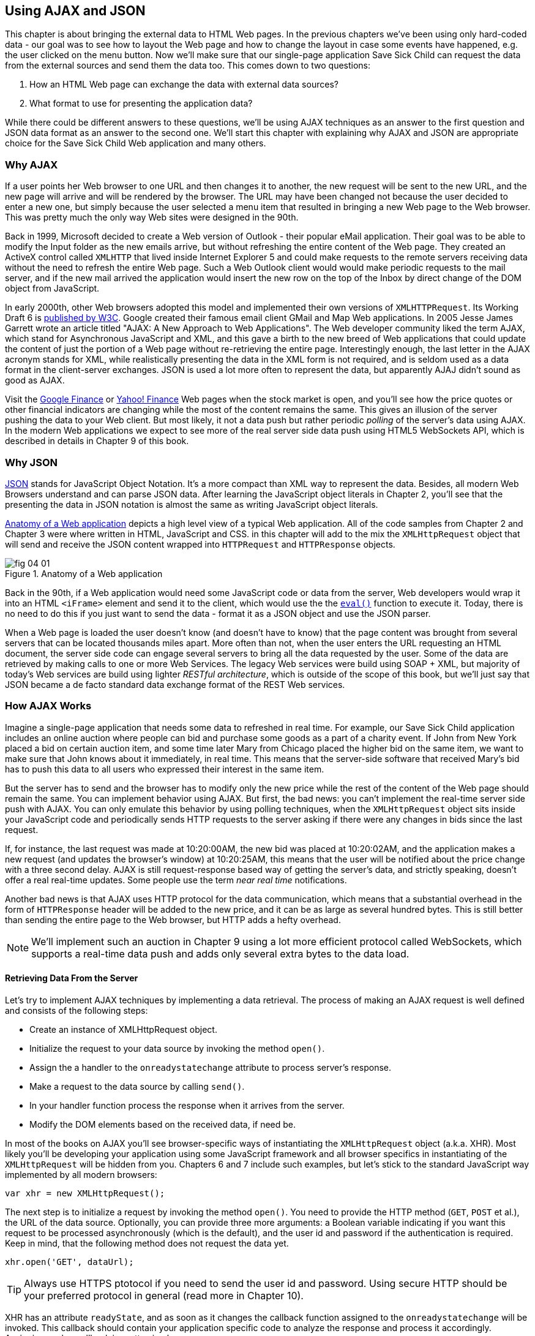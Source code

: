 == Using AJAX and JSON

This chapter is about bringing the external data to HTML Web pages. In the previous chapters we've been using only hard-coded data - our goal was to see how to layout the Web page and how to change the layout in case some events have happened, e.g. the user clicked on the menu button. Now we'll make sure that our single-page application Save Sick Child can request the data from the external sources and send them the data too. This comes down to two questions:

1. How an HTML Web page can exchange the data with external data sources?
2. What format to use for presenting the application data?

While there could be different answers to these questions, we'll be using AJAX techniques as an answer to the first question and JSON data format as an answer to the second one. We'll start this chapter with explaining why AJAX and JSON are appropriate choice for the Save Sick Child Web application and many others.

=== Why AJAX

If a user points her Web browser to one URL and then changes it to another, the new request will be sent to the new URL, and the new page will arrive and will be rendered by the browser. The URL may have been changed not because the user decided to enter a new one, but simply because the user selected a menu item that resulted in bringing a new Web page to the Web browser. This was pretty much the only way Web sites were designed in the 90th. 

Back in 1999, Microsoft decided to create a Web version of Outlook - their popular eMail application. Their goal was to be able to modify the Input folder as the new emails arrive, but without refreshing the entire content of the Web page. They created an ActiveX control called `XMLHTTP` that lived inside Internet Explorer 5 and could make requests to the remote servers receiving data without the need to refresh the entire Web page. Such a Web Outlook client would would make periodic requests to the mail server, and if the new mail arrived the application would insert the new row on the top of the Inbox by direct change of the DOM object from JavaScript. 

In early 2000th, other Web browsers adopted this model and implemented their own versions of `XMLHTTPRequest`. Its Working Draft 6 is http://www.w3.org/TR/XMLHttpRequest/[published by W3C].  Google created their famous email client GMail and Map Web applications.  In 2005 Jesse James Garrett wrote an article titled "AJAX: A New Approach to Web Applications". The Web developer community liked the term AJAX, which stand for Asynchronous JavaScript and XML, and this gave a birth to the new breed of Web applications that could update the content of just the portion of a Web page without re-retrieving the entire page. Interestingly enough, the last letter in the AJAX acronym stands for XML, while realistically presenting the data in the XML form is not required, and is seldom used as a data format in the client-server exchanges. JSON is used a lot more often to represent the data, but apparently AJAJ didn't sound as good as AJAX. 

Visit the http://www.google.com/finance[Google Finance] or http://finance.yahoo.com/[Yahoo! Finance] Web pages when the stock market is open, and you'll see how the price quotes or other financial indicators  are changing while the most of the content remains the same. This gives an illusion of the server pushing the data to your Web client. But most likely, it not a data push but rather periodic _polling_ of the server's data using AJAX. In the modern Web applications we expect to see more of the real server side data push using HTML5 WebSockets API, which is described in details in Chapter 9 of this book. 


=== Why JSON

http://www.json.org/js.html[JSON] stands for JavaScript Object Notation. It's a more compact than XML way to represent the data. Besides, all modern Web Browsers understand and can parse JSON data. After learning the JavaScript object literals in Chapter 2, you'll see that the presenting the data in JSON notation is almost the same as writing JavaScript object literals. 


<<FIG4-1>> depicts a high level view of a typical Web application. All of the code samples from Chapter 2 and Chapter 3 were where written in HTML, JavaScript and CSS. in this chapter will add to the mix the `XMLHttpRequest` object that will send and receive the JSON content wrapped into `HTTPRequest` and `HTTPResponse` objects.


[[FIG4-1]]
.Anatomy of a Web application
image::images/fig_04_01.png[]

Back in the 90th, if a Web application would need some JavaScript code or data from the server, Web developers would wrap it into an HTML `<iFrame>` element and send it to the client, which would use the the https://developer.mozilla.org/en-US/docs/JavaScript/Reference/Global_Objects/eval[`eval()`] function to execute it. Today, there is no need to do this if you just want to send the data - format it as a JSON object and use the JSON parser. 

When a Web page is loaded the user doesn't know (and doesn't have to know) that the page content was brought from several servers that can be located thousands miles apart. More often than not, when the user enters the URL requesting an HTML document, the server side code can engage several servers to bring all the data requested by the user. Some of the data are retrieved by making calls to one or more Web Services. The legacy Web services were build using SOAP + XML, but  majority of today's Web services are build using lighter _RESTful architecture_, which is outside of the scope of this book, but we'll just say that JSON became a de facto standard data exchange format of the REST Web services. 


=== How AJAX Works

Imagine a single-page application that needs some data to refreshed in real time. For example, our Save Sick Child application includes an online auction where people can bid and purchase some goods as a part of a charity event. If John from New York placed a bid on certain auction item, and some time later Mary from Chicago placed the higher bid on the same item, we want to make sure that John knows about it immediately, in real time.  This means that the server-side software that received Mary's bid has to push this data to all users who expressed their interest in the same item. 

But the server has to send and the browser has to modify only the new price while the rest of the content of the Web page should remain the same. You can implement behavior using AJAX. But first, the bad news:
you can't implement the real-time server side push with AJAX. You can only emulate this behavior by using polling techniques, when the `XMLHttpRequest` object sits inside your JavaScript code and periodically sends HTTP requests to the server asking if there were any changes in bids since the last request. 

If, for instance, the last request was made at 10:20:00AM, the new bid was placed at 10:20:02AM, and the application makes a new request (and updates the browser's window) at 10:20:25AM, this means that the user will be notified about the price change with a three second delay. AJAX is still request-response based way of getting the server's data, and strictly speaking, doesn't offer a real real-time updates. Some people use the term _near real time_ notifications.

Another bad news is that AJAX uses HTTP protocol for the data communication, which means that a substantial overhead in the form of `HTTPResponse` header will be added to the new price, and it can be as large as several hundred bytes. This is still better than sending the entire page to the Web browser, but HTTP adds a hefty overhead. 

****

NOTE: We'll implement such an auction in Chapter 9 using a lot more efficient protocol called WebSockets, which supports a real-time data push and adds only several extra bytes to the data load. 

****

==== Retrieving Data From the Server

Let's try to implement AJAX techniques by implementing a data retrieval. The process of making an AJAX request is well defined and consists of the following steps:


* Create an instance of XMLHttpRequest object.

* Initialize the request to your data source by invoking the method `open()`.

*  Assign the a handler to the `onreadystatechange` attribute to process server's response.

*  Make a request to the data source by calling `send()`. 

*  In your handler function process the response when it arrives from the server.

*  Modify the DOM elements based on the received data, if need be.


In most of the books on AJAX you'll see browser-specific ways of instantiating the `XMLHttpRequest` object (a.k.a. XHR). Most likely you'll be developing your application using some JavaScript framework and all browser specifics in instantiating of the `XMLHttpRequest` will be hidden from you. Chapters 6 and 7 include such examples, but let's stick to the standard JavaScript way implemented by all modern browsers: 

`var xhr = new XMLHttpRequest();`

The next step is to initialize a request by invoking the method `open()`. You need to provide the HTTP method (`GET`, `POST` et al.), the URL of the data source. Optionally, you can provide three more arguments: a Boolean variable indicating if you want this request to be processed asynchronously (which is the default), and the user id and password if the authentication is required. Keep in mind, that the following method does not request the data yet.

`xhr.open('GET', dataUrl);`

TIP: Always use HTTPS ptotocol if you need to send the user id and password. Using secure HTTP should be your preferred protocol in general (read more in Chapter 10).

XHR has an attribute `readyState`, and as soon as it changes the callback function assigned to the `onreadystatechange` will be invoked. This callback should contain your application specific code to analyze the response and process it accordingly. Assigning such a callback is pretty simple:

`xhr.onreadystatechange = function(){...}`

Inside such a callback function you'll be analyzing the value of the XHR's attribute `readyState`, which can have one of the following values:

.States of the Request
[width="80%",options="header"]
|=============================================
|Value | State | Description

|0 |UNSENT | the XHR has been constructed
|1 |OPENED | open() was successfully invoked
|2 |HEADERS_RECEIVED| All HTTP headers has been received
|3 |LOADING | The response body is being received
|4 |DONE | the data transfer has been completed

|=============================================

Finally, send the AJAX request for data. The method `send()` can be called with or without parameters depending on if you need to send the data to the server or not. In its simplest fore the method `send()` can be invoked as follows:

` xhr.send();`

The complete cycle of the `readyState` transitions is depicted in <<FIG4-2>>

[[FIG4-2]]
.Transitions of the readyState attribute
image::images/fig_04_02.png[]

Let's spend a bit more time discussing the completion of the this cycle when server's response is received and the XHR's `readyState` is equal to 4. This means that we've got something back, which can be either the data we've expected or the error message. We need to handle both scenarios in the function assigned to the `onreadystatechange` attribute. This is a common way to do it in JavaScript without using frameworks:

[source, javascript]
----
xhr.onreadystatechange = function(){

 if (xhr.readyState == 4) {

   if((xhr.status >=200 && xhr.status <300) || xhr.status===304) {

       // We got the data. Get the value from one of the response attributes
       // e.g. xhr.responseText and process the data accordingly.

   } else {
      // We got an error. Process the error code and 
      // display the content of the statusText attribute.
   } 

  }     
};
----

First the code should check the http://www.w3.org/Protocols/rfc2616/rfc2616-sec10.html[HTTP status code] received from server. W3C splits the HTTP codes into groups. The codes numbered as 1xx are informational, 2xx are successful codes, 3xx are about redirections, 4xx represent bad requests (like infamous 404 for Not Found), and 5xx for server errors. That's why the above code fragment checks for all 2xx codes and 304 - the data was not modified and taken from cache. 

To see the first example where we are using AJAX in our Save Sick Child application run the Aptana's project-04-1-donation-ajax-html, where we've removed the countries and states from HTML and saved them in two separate files: data/us-states.html and data/countries.html. The user's of Save Sick Child page  won't find any visual differences, but the Countries and States dropdowns are now populated be the data located in these files. Later in this chapter in the section on JSON we'll replace this HTML file with its JSON version. These are the first three lines (out of 241) from the file countries.html:

[source, html]
----
<option value="United States">United States</option>
<option value="United Kingdom">United Kingdom</option>
<option value="Afghanistan">Afghanistan</option>
----

The JavaScript code that reads countries and states from file and populates the dropdowns comes next. The content of these files is assigned to the `innerHTML` attribute of the given HTML `<select>` element. 

[source, javascript]
----
function loadData(dataUrl, target) {
  var xhr = new XMLHttpRequest();
  xhr.open('GET', dataUrl, true);		
  xhr.onreadystatechange = function() {
  	if (xhr.readyState == 4) {
           if((xhr.status >=200 && xhr.status <300) || 
                                 xhr.status===304){

  			target.innerHTML += xhr.responseText;
  	  } else {

  			console.log(xhr.statusText);
  	  }
  	}
  }
  xhr.send();
}

// Load the countries and states using XHR
loadData('data/us-states.html', statesList);
loadData('data/countries.html', counriesList);
----

****

NOTE: The above code has an issue, which may not be so obvious, but can irritate users. The problem is that it doesn't handle errors. Yes, we print the error message on the developer's console, but the end user will never see them. If for some reason the data about countries or states won't arrive, the dropdowns will be empty, the donation form won't be valid and the users will become angry that they can't make a donation without knowing why. Proper error handling and reports are very important for any application so never ignore it. You should display a user-friendly error messages on the Web page. For example the above `else` statement can display the received message in the page footer

else {
	console.log(xhr.statusText);
	
	// Show the error message on the Web page
      footerContainer.innerHTML += '<p class="error">Error getting ' + 
                    target.name + ": "+ xhr.statusText + ",code: "+
                     xhr.status + "</p>";
}

This code uses the CSS selector `error` that will show the error message on the red background. you can find it in the file styles.css in Aptana's project-04-3-donation-error-ajax-html. It looks like this:

[source, css]
----
footer p.error {
	background:#d53630;
	text-align:left;
	padding: 0.9em;
	color: #fff;
}
----

****



The following code fragment shows how to add the received data to a certain area on the Web page.        
This code creates an HTML paragraph `<p>` with the text returned by the server and then adds this paragraph to the `<div>` with the ID `main`:

[source, javascript]
----
if (xhr.readyState == 4) {
  if((xhr.status >=200 && xhr.status <300) || xhr.status===304){
      var p = document.createElement("p");

      p.appendChild(document.createTextNode(myRequest.responseText));
      
      document.getElementById("main").appendChild(p);
  }
}    
----

==== Sending Data to the Server 

The next example to consider is when the Web client sends the data to the server using XMLHttpRequest object. The user of Save Sick Child fills out the Donate form and presses the button Donate. 


==== AJAX: Good and Bad 

AJAX techniques have their pros and cons. You saw how easy it was to create a Web page that didn't have to refresh itself, but provided the users with the means of communicating with the server. This certainly improves the user experience. The fact that AJAX allows you to lower the amount of data that goes over the wire is important too. Another important advantage of AJAX that it works in a standard HTML/JavaScript environment and is supported by all Web browsers. The JavaScript frameworks hides all the differences in instantiating `XMLHttpRequest` and simplify making HTTP requests and processing responses. Since the entire page is not reloaded, you can create "fat clients" that keep certain data preloaded once and reused in your JavaScript in different use cases. With AJAX you can lazy load some content as needed rather than loading everything at once. Taken for granted auto-completion feature would not be possible in HTML/JavaScript application without the AJAX.

On the bad side, with AJAX the user loses the functionality of the browser's Back button, which reloads the previous Web page while the user could expect to see the previous state of the same page. Since the AJAX brings most of the content dynamically, the search engines wouldn't rank your Web pages as high as it would do if the content was statically embedded in the HTML. Increasing the amount of AJAX interactions means that your application will have to send more of the JavaScript code to the Web browser, which increases the complexity of programming and decreases the scalability of your application. 


=== Using JSON 

When an application has a client and server tiers one of the important decision to be made is about the format of the data that go over the network. We are talking about the application-specific data. Someone has to decide how to represent the data about an Auction Item, Customer, Donation et al. The easiest way to represent text data is Comma Separated Format (CSV), but it's not easily readable by humans, hard to validate,  and recreation of JavaScript objects from CSV feed would require additional information about the headers of the data. 

Sending the data in XML form addresses the readability and validation issues, but it's very verbose. Every data element has to be surrounded by an opening and closing tag describing the data. Converting the XML data to/from JavaScript object requires special parsers, and you'd need to use one of the JavaScript libraries for cross-browser compatibility.

In today's Web, JSON became the most popular data format. It's not as verbose as XML, and JSON's notation is almost the same as JavaScript object literals. It's easily readable by humans, and every ECMAScript 5 compliant browser includes a native JSON object: `window.JSON`. Even though the JSON formatted data look like JavaScript object literals, JSON is language independent. Here's an example of the data in the JSON format:

[source, javascript]
----
{
 "fname":"Alex",
 "lname":"Smith",
 "age":30,
 "address": {
     "street":"123 Main St.",
     "city": "New York"}
}
----

Anyone who knows JavaScript understands that this is an object that represents a person, which has a nested object that represents an address. Note the difference with JavaScript literals: the names of the properties are always strings, and every string must be taken into quotes. Representing the same object in XML would need a lot more characters (e.g. `<fname>Alex</fname>` etc). 

There are some other important differences between JSON and XML. The structure of the XML document can be defined using DTD or XML Schema, which simplifies the data validation, but requires additional programming and schema maintenance. On the other hand, JSON data have data types, for example the age attribute in the above example is not only a `Number`, but will be further evaluated by the JavaScript engine and will be stored as an integer. JSON also supports arrays while XML doesn't. 

For parsing JSON in JavaScript you use the method `JSON.parse()`, which takes a string and returns JavaScript object, for example:

[source, javascript]
----
var customer=JSON.parse('{"fname":"Alex","lname":"Smith"}'); 

console.log(“Your name is ” + customer.fname + “ “ + customer.lname);

----

For a reverse operation - turning an object into JSON string - do `JSON.stringify(custormer)`. The older browsers didn't have the `JSON` object, and there is an alternative way of parsing JSON is with the help of the script json2.js, which creates the JSON property on the global object. The json2.js is freely available on http://bit.ly/aUMLnL[Github]. In Chapter 3 you've learned about feature detection with Modernizr, and you can automate the loading of this script if needed. 

[source, javascript]
----
Modernizr.load({
    test: window.JSON,
    nope: 'json2.js',
    complete: function () {
        var customer = JSON.parse('{"fname":"Alex","lname":"Smith"}');
    }
});
----


Usually, JSON-related articles and blogs are quick to remind you about the evil nature of the JavaScript function `eval()` that can take an arbitrary JavaScript code and execute it. The `JSON.parse()` is pictured as a protection against the malicious JavaScript that can be injected into your appplication's code and then executed by `eval()` by the Web browser. The main argument is that `JSON.parse()` will not be processing the incoming code unless it contains valid JSON data.

Protecting your application’s code from being infected by means of `eval()` can and should be done outside of your application code. Replace HTTP with secure HTTPS protocol and eliminate the possibility of cross-origin scripting by routing all requests to third-party data sources via proxying such requests through your trusted servers.

Running Aptana's project project-04-2-donation-ajax-json reads the countries and states from the files countries.json and us_states.json respectively. The beginning of the file countries.json is shown below:

[source, javascript]
----
{
"countrieslist": [
	{
		"name": "Afghanistan",
		"code": "AF"
	}, {
		"name": "Åland Islands",
		"code": "AX"
	}, {
		"name": "Albania",
		"code": "AL"
	}, 
----


To make sure that your JSON data is properly formatted validate it using http://jsonlint.com/[JSONLint]. If you paste an ugly one-line JSON data JSLint will reformat it into a readable form. 

JSON supports arrays, and the next example shows you how the information about a customer can be presented in JSON format. A customer can have more than one phone, which are stored in an array. 

[source, javascript]
----
<script >
   var customerJson = '{"fname":"Alex",
                        "lname":"Smith", 
                        "phones":[
                            "212-555-1212", 
                            "565-493-0909"
                        ]
                       }';
                           
   var customer=JSON.parse(customerJson);

   console.log("Parsed customer data: fname=" + customer.fname + 
                      " lname=" + customer.lname +
                      " home phone=" + customer.phones[0] + 
                      " cell phone=" + customer.phones[1]); 
</script>        
----

The code above creates an instance of the JavaScript object referenced by the variable `customer`. In this example the `phones` array just holds two strings. But you can store object in JSON array the same way as you'd do it in JavaScript object literal - just don't forget to put every property name in quotes. 

[source, javascript]
----
var customerJson = '{"fname":"Alex",
                     "lname":"Smith",
                   "phones":[
                        {"type":"home", "number":"212-555-1212"},
                         {"type":"work","number":"565-493-0909"}]
                    }';
----



=== Loading Charity Events using AJAX and JSON

The last example in Chapter 3 was about displaying various charity events on the Google map using multiple markers. But the data about these events were hard-coded in HTML file. After getting familiar with AJAX and JSON it should not be too difficult to create a separate file with the information about charities in JSON format and load them using `XMLHTTPRequest` object.

The next version of Save Sick Child is a modified version of the application that displayed Google map with multiple markers from Chapter 3. But this time we'll load the information about the charity events from the file campaigndata.json shown next.

[source, javascript]
----
{
  "campaigns": {
    "header": "Nationwide Charity Events",
    "timestamp":"12/15/2012",
    "items": [
      {
        "title": "Lawyers for Children",
        "description":"Lawyers offering free services for sick children",
        "location":"New York,NY"
      },
      {
        "title": "Mothers of Asthmatics",
        "description":"Mothers of Asthmatics - nationwide Asthma network",
        "location": "Dallas,TX"
      },
      {
        "title": "Friends of Blind Kids",
        "description":"Semi-annual charity events for blind kids",
        "location":"Miami,FL"
      },
      {
        "title": "A Place Called Home",
        "description":"Adoption of sick children",
        "location":"Miami,FL"
      },
      {
        "title": "Marathon for Survivors",
        "description":"Annual marathon for cancer survivors",
        "location":"Fargo, ND"
      }
    ]
  }
}
----

Run the Aptana's project-11-maps-json-data and you'll see the map with the markers for each of the events loaded from the file campaigndata.json (see <<FIG4-03>>). Click on the marker to see an overlay with the event details. 

[[FIG4-3]]
.Markers built from JSON data
image::images/fig_04_03.png[]

Note that this JSON file contains the object `campaigns` which includes the array of objects `items` representing charity events. `XMLHttpRequest` object loads the data and the `JSON` parses it assigning the `campaigns` object to the variable `campaignsData` that is used in showCampaignsInfo() with Google Maps API (we've omitted the mapping part for brevity). 

[source, javascript]
----
function showCampaignsInfo(campaigns) {

	campaignsCount = campaigns.items.length;

	var message = "<h3>" + campaigns.header + "</h3>" + 
	                      "On " + campaigns.timestamp + 
	                " we run " + campaignsCount + " campaigns.";
	
    locationUI.innerHTML = message + locationUI.innerHTML;
	resizeMapLink.style.visibility = "visible";

	createCampaignsMap(campaigns);
}

function loadData(dataUrl) {
 var xhr = new XMLHttpRequest();
 xhr.open('GET', dataUrl);

 xhr.onreadystatechange = function() {
 	if (xhr.readyState == 4) {
          if ((xhr.status >= 200 && xhr.status < 300) || 
                                    xhr.status === 304) {
 	 	var jsonData = xhr.responseText;

 	 	var campaignsData = JSON.parse(jsonData).campaigns;
 	 	showCampaignsInfo(campaignsData);
 	 } else {
 	 	console.log(xhr.statusText);
 	 							
           tempContainer.innerHTML += '<p class="error">Error getting ' + 
                 target.name + ": "+ xhr.statusText + 
                 ",code: "+ xhr.status + "</p>";
 	 }
 	}
 }
 xhr.send();
}

var dataUrl = 'data/campaignsdata.json';
loadData(dataUrl);
----

TIP: Some older Web browsers may bring up a File Download popup window when the content type of the server's response is set to "application/json". Try to use the MIME type "text/html" instead, if you ran into this issue. 

Large-scale Web applications could be integrated with some content management systems (CMS), which can be supplying content such as charity events, sales promotions, et al.  CMS servers can be introduced into the architecture of a Web application to separate the work on preparing the content from the application delivering it as shown in <<FIG4-4>> depicting a diagram of a with a Web application integrated with the CMS server. 

[[FIG4-4]]
.CMS in the picture 
image::images/fig_04_04.png[]

The content contributors and editors prepare the information on the charities and donation campaigns using a separate application, not the Save Sick Child page. The CMS server and the Web application server www.savesickchild.org may be located in the same or separate data centers. The server-side code of the Save Sick Child is making a call to a CMS server whenever the site visitor is requesting the information about charity events. If you get to pick a CMS for your future Web application make sure it offers data feed in JSON format. 

Some time ago one of the authors of this book was helping Mercedes Benz USA in development of their consumer facing Web application where people could search, review and configure their next car. <<FIG4-5>> shows a snapshot taken from the mbusa.com. Three rectangular areas at the bottom were created by the Web designers to display today's deals and promotions. The up-to-date content for these areas was retrieved from a CMS server when the user visited mbusa.com. 

[[FIG4-5]]
.Current Mercedes deals from CMS 
image::images/fig_04_05.png[]


=== JSON in Java

If a Web browser receives JSON stream from the server the application needs to turn it into JavaScript objects. If a Web client needs to send the JavaScriot objects to the server they can be converted into JSON string. Similar tasks have to be performed on the server side. Our Save Sick Child application uses Java application server. There is a number of third-party Java libraries that can consume and generate JSON content. 

There are several Java libraries to convert Java objects into their JSON representation and back, for example http://code.google.com/p/google-gson/[Google’s Gson], http://jackson.codehaus.org/[Jackson], http://code.google.com/p/json-simple/[json-simple]. 

Google's Gson is probably the simplest one for use. It provides methods `toJson()` and `fromJson()` to convert Java objects to JSON and back. Gson allows pre-existing un-modifiable objects to be converted to and from JSON and Supports Java Generics. Gson works well with complex objects with deep inheritance hierarchies. 

Let's say JavaScript sends to Java the following JSON string: 

`{"fname": "Alex", "lname":"Smith","skillLevel": 11}`

The Java code can turn it into an instance of the Customer object by calling the method `Gson.fromJson()`. Similarly, Java code can create a JSON string from an object instance. Both of these operations are illustrated below. 

[source, javascript]
----
public Customer createCustomerFromJson(String jsonString){

    Gson myGson = new Gson();
    Customer cust = myGson.fromJson(jsonString, Customer.class);
    return cust;
}

public String createJsonFromCustomer(Customer cust){
	
	Gson gson = new Gson();

	return gson.toJson(cust, Customer.class);
}
----

Of course, the declaration of the Java class `Customer` must exist in the in the classpath and don't forget to include gson.jar to your Java project.

TIP: JSON data format is often used in non-JavaScript applications. For example, a Java server can exchange the JSON-formatted data with a .Net server.

****

NOTE: The upcoming Java EE 7 specification includes JSR 353, which defines a standardized way for parsing and generating JSON. JSR 353 defines the Java API from JSON Processing (JSON-P), which shouldn't be confused with another acronym http://json-p.org/[JSON-P], which is JSON with Padding.

****


=== Compressing JSON

JSON format is more compact than XML and is readable by the human beings. But when you are ready to deploy your application in production, you still want to compress the data so less bytes will travel over the wire to the user's browser. The server-side libraries that generate JSON will make the data sent to the client compact by removing the tab and the new line characters. 

If you want to turn the pretty-print JSON into a more compact one-line format just use such Web sites as http://javascriptcompressor.com/[JavaScript Compressor] or http://www.freeformatter.com/json-formatter.html/[JSON Formatter]. For example, after running the 12Kb file countries.json through this compressor, its size was decreased to 9Kb. JSONLint can also compress JSON if you provide this URL: http://jsonlint.com?reformat=compress.

Similarly to most of the content that is being sent to browsers by the Web servers, the JSON data should be compressed. http://en.wikipedia.org/wiki/Gzip[GZip] and http://en.wikipedia.org/wiki/DEFLATE[Deflate] are the two main compression methods used in today's Web. Both use the same compression algorithm _deflate_, but while with Deflate the compressed data are being streamed to the client, the GZip first compresses the entire file, calculates the size and adds some additional headers to the compressed data. So GZip may need some extra time and memory, but you are more protected from getting incomplete JSON, JavaScript or other content. Both Gzip and Deflate are easily configurable by major Web servers, but it's hard to say which one is better for your application - set up some tests with each of them and decide which one works faster or take less system resources, but don't compromise on reliability of the compressed content. 

We prefer using GZip, which stands for GNU zip compression. On the server side you'd need to configure the gzip filters on your Web server. You need to refer to your Web server's documentation to find out how to configure gzipping, which is done by the MIME type. For example, you can request to gzip everything except images (you might want to do this if you're not sure if all browsers can properly uncompress certain MIME types). 

For example, applying the GZip filter to the 9Kb countries.json will reduce its size to 3Kb, which means serious bandwidth savings especially in the Web applications with lots of concurrent users. This is even more important for the mobile Web clients, which may be operating in the areas with slower connections. The Web clients can set the HTTP request attribute `Accept-Encoding: gzip` inviting the server to return gzipped content, and the Web server may compress the response if it does support it or unzipped content otherwise. If the server supports gzip, the HTTP response will have the attribute `Content-Encoding: gzip`, and the browser will know to unzip the response data before use. 

Gzip is being used for compressing all types of content: HTML, CSS, JavaScript and more. If your server sends JSON content to the client setting the content type to `application/json` don't forget to include this MIME type in your server configuration for Gzip. 

Web browsers support the gzipping too, and your application can set `Content-Ecoding: gzip` in HTTP request while sending the data from the Web client to the server. But Web clients usually don't send massive amounts of data to the server so the benefits of the compression on the client side may not be as big.

=== Adding Charts to Save Sick Child

Let's consider yet another use case for JSON in Save Sick Child. We want to display charts with statistics about the donations.  By now, our application look not exactly as the original mockup from <<FIG3-2>>, but it's pretty close. There is an empty space in the left to the maps, and the charts showing donation statistics can fit right in. Now we need to decide how to draw the charts using nothing, but HTML5 elements. Note that we are not talking about displaying static images using the `<img>` element - the goal is to draw the images dynamically in the client's code. You can accomplish this goal using HTML5 elements `<canvas>` or `<svg>`. 

The http://www.w3.org/wiki/HTML/Elements/canvas[`<canvas>`] element provides a bitmap canvas, where your  scripts which can draw graphs, game graphics, or other visual images on the fly without using any plugins like Flash Player or Silverlight. To put it simple, the `<canvas>` defines a rectangular area that consists of pixels, where your code can draw. Keep in mind that the DOM object can't peek inside the canvas and access specific pixels. So if you are planning to create an area with dynamically changed graphics you might want to consider using `<svg>`. 

The http://www.w3.org/TR/SVG11/[`<svg>` element] supports Scalable Vector Graphics (SVG), which is the XML-based language for describing two-dimensional graphics. Your code has to provide commands to draw the lines, text, images et al. 

Let's review some code fragments from the Aptana's project-12-canvas-pie-chart-json. The HTML section defines `<canvas>` of 260x240 pixels. If the user's browser doesn't support `<canvas>`, the user won't see the chart, but will see the text "Your browser does not support HTML5 Canvas" instead. You need to give an ID to your canvas element so your JavaScript code can access it.

[source, html]
----
<div id="charts-container">
    <canvas id="canvas" width="260" height="240">
    	Your browser does not support HTML5 Canvas
    </canvas>
    <h3>Donation Stats</h3>
    <p> Lorem ipsum dolor sit amet, consectetur</p>
</div>
----

Run the project-12-canvas-pie-chart-json, and you'll see the chart with donation statistics by city as in <<FIG4-6>>.

[[FIG4-6]]
.Adding a chart 
image::images/fig_04_06.png[]

The data to be used for drawing a pie chart in our canvas are stored in the file data/chartdata.json, but in a real-world the server side code can generate it based on the up-to-the-second donation data and send it to the client. FOr example, you could do it as was explained in the section Json in Java above. This is the content of our file chartdata.json:

[source, javascript]
----
{
  "ChartData": {
    "items": [
      {
        "value": 48,
        "location":"Chicago, IL"
      },
      {
        "value": 60,
        "location": "New York, NY"
      },
      {
        "value": 90,
        "location":"Dallas, TX"
      },
      {
        "value": 22,
        "location":"Miami, FL"
      },
      {
        "value": 14,
        "location":"Fargo, ND"
      },
      {
        "value": 44,
        "location":"Long Beach, NY"
      },
      {
        "value": 24,
        "location":"Lynbrook, NY"
      }
    ]
  }
}
----

Loading of the the charddata.json is done using AJAX techniques as explained earlier. Although in our example we're loading the chart immediately when the Save Sick Chile loads, the following code could be invoked only when the user requests to see the charts by clicking on some menu item on the page.

[source, javascript]
----
function loadData(dataUrl, canvas) {
  var xhr = new XMLHttpRequest();
  xhr.open('GET', dataUrl, true);

  xhr.onreadystatechange = function() {
  	if (xhr.readyState == 4) {
            if ((xhr.status >= 200 && xhr.status < 300) || 
                                      xhr.status === 304) {
  			var jsonData = xhr.responseText;

  			var chartData = JSON.parse(jsonData).ChartData;       // <1>  
 
  			var data = [];                                        
  			var labels = [];

  			for (var i = 0; i < chartData.items.length; i++) {
  				data.push(chartData.items[i].value);              // <2>
  				labels.push(chartData.items[i].location);
  			}

  			drawPieChart(canvas, data, labels, 50, 50, 50);       // <3>
  			
  		} else {
  			console.log(xhr.statusText);
  			tempContainer.innerHTML += '<p class="error">Error getting ' + 
                               target.name + ": "+ xhr.statusText + 
                               ",code: "+ xhr.status + "</p>";
  		}
  	}
  }
  xhr.send();
}

loadData('data/chartdata.json', document.getElementById("canvas"));
----

<1> Parse JSON and create the ChartData Javascript object.

<2> Create arrays of data and labels to be drawn on the chart

<3> Pass the data to a function that will draw the pie in the `canvas` element with the center coordinates x=50 and y=50 pixels. The top left corner of the canvas has coordinates (0,0). The radius of the pie is 49 pixels.




=== Summary

In this chapter you've learned about using AJAX as a means of communications of your Web browser with the servers. AJAX also deserves a credit for making the JavaScript language popular again by showing a practical way of creating single-page Web applications. Over the years JSON became the standard way of presenting data on the Web. The current version of the Save Sick Child application cleanly separates the code from the data, and you know how to update the content of the Web page without the need to re-retrieve the entire page from the server. In the next chapter you'll get familiar with the test-driven way of developing Web applications with JavaScript.